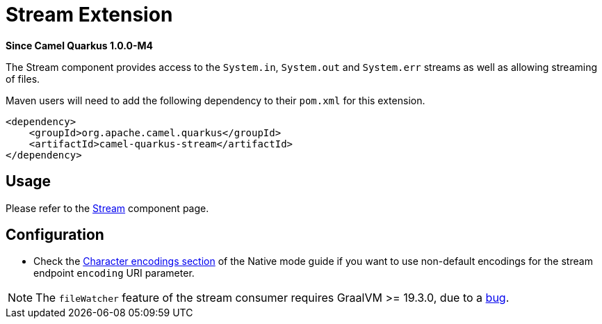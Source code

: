 [[stream]]
= Stream Extension

*Since Camel Quarkus 1.0.0-M4*

The Stream component provides access to the `System.in`, `System.out` and `System.err` streams as well as allowing streaming of files.

Maven users will need to add the following dependency to their `pom.xml` for this extension.

[source,xml]
----
<dependency>
    <groupId>org.apache.camel.quarkus</groupId>
    <artifactId>camel-quarkus-stream</artifactId>
</dependency>
----

== Usage

Please refer to the https://camel.apache.org/components/latest/stream-component.html[Stream] component page.


== Configuration

* Check the xref:native-mode.adoc#charsets[Character encodings section] of the Native mode guide if you want to use
 non-default encodings for the stream endpoint `encoding` URI parameter.

[NOTE]
====
The `fileWatcher` feature of the stream consumer requires GraalVM >= 19.3.0, due to a https://github.com/oracle/graal/issues/1253[bug].
====
